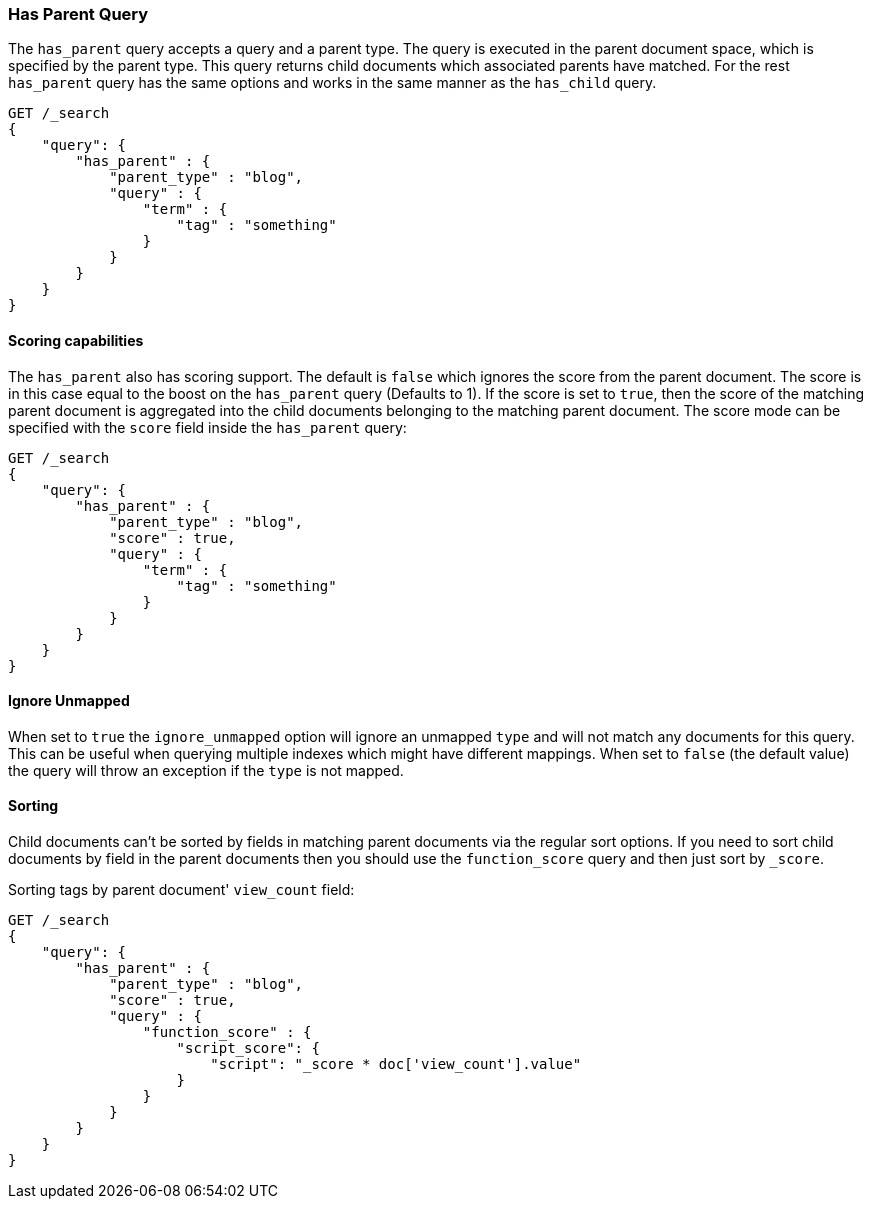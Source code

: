 [[query-dsl-has-parent-query]]
=== Has Parent Query

The `has_parent` query accepts a query and a parent type. The query is
executed in the parent document space, which is specified by the parent
type. This query returns child documents which associated parents have
matched. For the rest `has_parent` query has the same options and works
in the same manner as the `has_child` query.

[source,js]
--------------------------------------------------
GET /_search
{
    "query": {
        "has_parent" : {
            "parent_type" : "blog",
            "query" : {
                "term" : {
                    "tag" : "something"
                }
            }
        }
    }
}
--------------------------------------------------
// CONSOLE

[float]
==== Scoring capabilities

The `has_parent` also has scoring support. The default is `false` which
ignores the score from the parent document. The score is in this
case equal to the boost on the `has_parent` query (Defaults to 1). If
the score is set to `true`, then the score of the matching parent
document is aggregated into the child documents belonging to the
matching parent document. The score mode can be specified with the
`score` field inside the `has_parent` query:

[source,js]
--------------------------------------------------
GET /_search
{
    "query": {
        "has_parent" : {
            "parent_type" : "blog",
            "score" : true,
            "query" : {
                "term" : {
                    "tag" : "something"
                }
            }
        }
    }
}
--------------------------------------------------
// CONSOLE

[float]
==== Ignore Unmapped

When set to `true` the `ignore_unmapped` option will ignore an unmapped `type`
and will not match any documents for this query. This can be useful when
querying multiple indexes which might have different mappings. When set to
`false` (the default value) the query will throw an exception if the `type`
is not mapped.

[float]
==== Sorting

Child documents can't be sorted by fields in matching parent documents via the
regular sort options. If you need to sort child documents by field in the parent
documents then you should use the `function_score` query and then just sort
by `_score`.

Sorting tags by parent document' `view_count` field:

[source,js]
--------------------------------------------------
GET /_search
{
    "query": {
        "has_parent" : {
            "parent_type" : "blog",
            "score" : true,
            "query" : {
                "function_score" : {
                    "script_score": {
                        "script": "_score * doc['view_count'].value"
                    }
                }
            }
        }
    }
}
--------------------------------------------------
// CONSOLE

